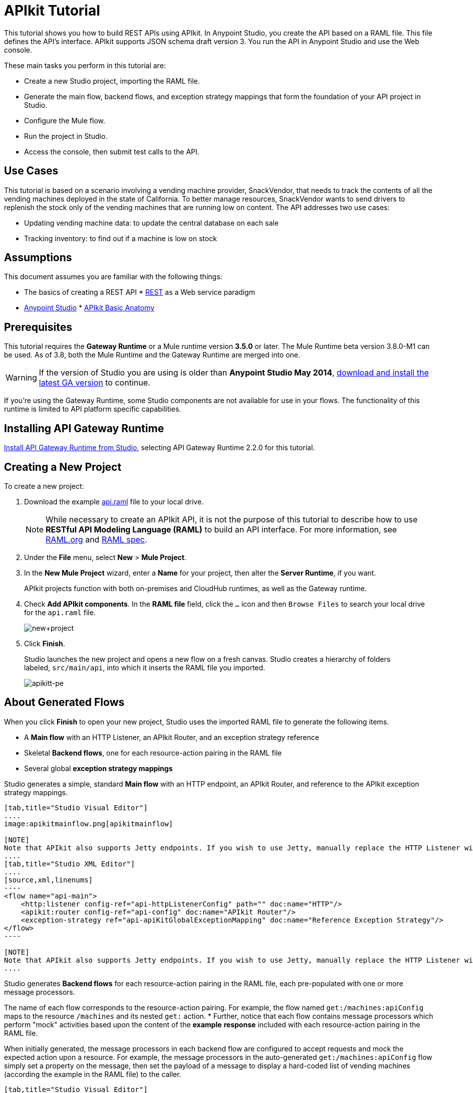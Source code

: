 = APIkit Tutorial
:keywords: apikit, raml, gateway, runtime, tutorial, api

This tutorial shows you how to build REST APIs using APIkit. In Anypoint Studio, you create the API based on a RAML file. This file defines the API's interface. APIkit supports JSON schema draft version 3. You run the API in Anypoint Studio and use the Web console.

These main tasks you perform in this tutorial are:

* Create a new Studio project, importing the RAML file.
* Generate the main flow, backend flows, and exception strategy mappings that form the foundation of your API project in Studio.
* Configure the Mule flow.
* Run the project in Studio.
* Access the console, then submit test calls to the API.

== Use Cases

This tutorial is based on a scenario involving a vending machine provider, SnackVendor, that needs to track the contents of all the vending machines deployed in the state of California. To better manage resources, SnackVendor wants to send drivers to replenish the stock only of the vending machines that are running low on content. The API addresses two use cases:

* Updating vending machine data: to update the central database on each sale
* Tracking inventory: to find out if a machine is low on stock

== Assumptions

This document assumes you are familiar with the following things:

* The basics of creating a REST API
* link:https://en.wikipedia.org/wiki/Representational_state_transfer[REST] as a Web service paradigm
* link:/mule-fundamentals/v/3.7/first-30-minutes-with-mule[Anypoint Studio]
* link:/anypoint-platform-for-apis/apikit-basic-anatomy[APIkit Basic Anatomy]

== Prerequisites

This tutorial requires the *Gateway Runtime* or a Mule runtime version *3.5.0* or later. The Mule Runtime beta version 3.8.0-M1 can be used. As of 3.8, both the Mule Runtime and the Gateway Runtime are merged into one.

[WARNING]
If the version of Studio you are using is older than *Anypoint Studio May 2014*, link:http://www.mulesoft.com/platform/mule-studio[download and install the latest GA version] to continue.

If you're using the Gateway Runtime, some Studio components are not available for use in your flows. The functionality of this runtime is limited to API platform specific capabilities.

== Installing API Gateway Runtime

link:/anypoint-platform-for-apis/install-studio-gw[Install API Gateway Runtime from Studio], selecting API Gateway Runtime 2.2.0 for this tutorial.

== Creating a New Project

To create a new project:

. Download the example link:_attachments/api.raml[api.raml] file to your local drive.
+
[NOTE]
While necessary to create an APIkit API, it is not the purpose of this tutorial to describe how to use *RESTful API Modeling Language (RAML)* to build an API interface. For more information, see  link:http://raml.org[RAML.org] and link:https://github.com/raml-org/raml-spec[RAML spec].
+
. Under the *File* menu, select *New* > *Mule Project*.
. In the *New Mule Project* wizard, enter a *Name* for your project, then alter the *Server Runtime*, if you want.
+
APIkit projects function with both on-premises and CloudHub runtimes, as well as the Gateway runtime.
+
. Check *Add APIkit components*. In the *RAML file* field, click the `...` icon and then `Browse Files` to search your local drive for the `api.raml` file. +
+
image:new+project.png[new+project] +
+
. Click *Finish*.
+
Studio launches the new project and opens a new flow on a fresh canvas. Studio creates a hierarchy of folders labeled, `src/main/api`, into which it inserts the RAML file you imported.
+
image:apikitt-pe.png[apikitt-pe]

== About Generated Flows

When you click *Finish* to open your new project, Studio uses the imported RAML file to generate the following items.

* A *Main flow* with an HTTP Listener, an APIkit Router, and an exception strategy reference
* Skeletal *Backend flows*, one for each resource-action pairing in the RAML file
* Several global *exception strategy mappings*

Studio generates a simple, standard *Main flow* with an HTTP endpoint, an APIkit Router, and reference to the APIkit exception strategy mappings. 

[tabs]
------
[tab,title="Studio Visual Editor"]
....
image:apikitmainflow.png[apikitmainflow]

[NOTE]
Note that APIkit also supports Jetty endpoints. If you wish to use Jetty, manually replace the HTTP Listener with a Jetty endpoint.
....
[tab,title="Studio XML Editor"]
....
[source,xml,linenums]
----
<flow name="api-main">
    <http:listener config-ref="api-httpListenerConfig" path="" doc:name="HTTP"/>
    <apikit:router config-ref="api-config" doc:name="APIkit Router"/>
    <exception-strategy ref="api-apiKitGlobalExceptionMapping" doc:name="Reference Exception Strategy"/>
</flow>
----

[NOTE]
Note that APIkit also supports Jetty endpoints. If you wish to use Jetty, manually replace the HTTP Listener with a Jetty endpoint.
....
------

Studio generates *Backend flows* for each resource-action pairing in the RAML file, each pre-populated with one or more message processors.

The name of each flow corresponds to the resource-action pairing. For example, the flow named `get:/machines:apiConfig` maps to the resource `/machines` and its nested `get:` action.
* Further, notice that each flow contains message processors which perform "mock" activities based upon the content of the *example* *response* included with each resource-action pairing in the RAML file. 

When initially generated, the message processors in each backend flow are configured to accept requests and mock the expected action upon a resource. For example, the message processors in the auto-generated `get:/machines:apiConfig` flow simply set a property on the message, then set the payload of a message to display a hard-coded list of vending machines (according the example in the RAML file) to the caller. 

[tabs]
------
[tab,title="Studio Visual Editor"]
....
image:backend.png[backend]
....
[tab,title="Studio XML Editor"]
....
[source,xml,linenums]
----
<flow name="get:/sales:api-config">
        <set-payload value="{&#xA;    &quot;count&quot; : 2,&#xA;    &quot;sales&quot; : [&#xA;      {&#xA;        &quot;dateAndTime&quot; : &quot;2013-10-22 16:17:00&quot;,&#xA;        &quot;value&quot; : 450,&#xA;        &quot;machineId&quot; : &quot;ZX4102&quot;,&#xA;        &quot;productId&quot; : &quot;Cad-CB1012&quot;&#xA;      },&#xA;      {&#xA;        &quot;dateAndTime&quot; : &quot;2013-10-22 16:17:00&quot;,&#xA;        &quot;value&quot; : 150,&#xA;        &quot;machineId&quot; : &quot;ZX5322&quot;,&#xA;        &quot;productId&quot; : &quot;CC-LB1&quot;&#xA;      }&#xA;    ],&#xA;    &quot;totalValue&quot; : 600&#xA;}" doc:name="Set Payload"/>
    </flow>
    <flow name="get:/machines:api-config">
        <set-payload value="{&#xA;    &quot;count&quot; : 3,&#xA;    &quot;machines&quot; : [&#xA;      {&#xA;        &quot;id&quot; : &quot;ZX4102&quot;,&#xA;        &quot;location&quot; : &quot;Starbuck's, 442 Geary Street, San Francisco, CA 94102&quot;&#xA;      },&#xA;      {&#xA;        &quot;id&quot; : &quot;ZX5322&quot;,&#xA;        &quot;location&quot; : &quot;Starbuck's, 462 Powell Street, San Francisco, CA 94102&quot;&#xA;      },&#xA;      {&#xA;        &quot;id&quot; : &quot;ZX6792&quot;,&#xA;        &quot;location&quot; : &quot;Cafe La Taza, 470 Post Street, San Francisco, CA 94102&quot;&#xA;      }&#xA;    ]&#xA;}" doc:name="Set Payload"/>
    </flow>
    <flow name="get:/machines/{machine}:api-config">
        <set-payload value="{&#xA;    &quot;id&quot; : &quot;ZX4102&quot;,&#xA;    &quot;location&quot; : &quot;Starbuck's, 442 Geary Street, San Francisco, CA 94102&quot;,&#xA;    &quot;sales&quot; : [&#xA;      {&#xA;        &quot;dateAndTime&quot; : &quot;2013-10-22 16:17:00&quot;,&#xA;        &quot;value&quot; : 450,&#xA;        &quot;machineId&quot; : &quot;ZX4102&quot;,&#xA;        &quot;productId&quot; : &quot;Cad-CB1012&quot;&#xA;      },&#xA;      {&#xA;        &quot;dateAndTime&quot; : &quot;2013-10-22 16:17:00&quot;,&#xA;        &quot;value&quot; : 150,&#xA;        &quot;machineId&quot; : &quot;ZX5322&quot;,&#xA;        &quot;productId&quot; : &quot;CC-LB1&quot;&#xA;      }&#xA;    ],&#xA;    &quot;floatsToBeReplenished&quot; : [20, 40, 20, 80, 20, 40, 40],&#xA;    &quot;stockToBeReplenished&quot; : 54&#xA;}" doc:name="Set Payload"/>
    </flow>
    <flow name="post:/sales:application/json:api-config">
        <set-payload value="#[NullPayload.getInstance()]" doc:name="Set Payload"/>
    </flow>
----
....
------

Studio generates several global *exception strategy mappings* that the Main flow references to send error responses in HTTP-status-code-friendly format. Defined at a global level within the project's XML config, this standard set of exception strategy mappings ensure that anytime a backend flow throws an exception, the API responds to the caller with an HTTP-status code and corresponding plain-language message. Read more about link:/anypoint-platform-for-apis/apikit-beyond-the-basics[exception strategies for APIkit].

[tabs]
------
[tab,title="Studio XML Editor"]
....
[source,xml,linenums]
----
<apikit:mapping-exception-strategy name="api-apiKitGlobalExceptionMapping">
        <apikit:mapping statusCode="404">
            <apikit:exception value="org.mule.module.apikit.exception.NotFoundException" />
            <set-property propertyName="Content-Type" value="application/json" doc:name="Property"/>
            <set-payload value="{ &quot;message&quot;: &quot;Resource not found&quot; }" doc:name="Set Payload"/>
        </apikit:mapping>
        <apikit:mapping statusCode="405">
            <apikit:exception value="org.mule.module.apikit.exception.MethodNotAllowedException" />
            <set-property propertyName="Content-Type" value="application/json" doc:name="Property"/>
            <set-payload value="{ &quot;message&quot;: &quot;Method not allowed&quot; }" doc:name="Set Payload"/>
        </apikit:mapping>
        <apikit:mapping statusCode="415">
            <apikit:exception value="org.mule.module.apikit.exception.UnsupportedMediaTypeException" />
            <set-property propertyName="Content-Type" value="application/json" doc:name="Property"/>
            <set-payload value="{ &quot;message&quot;: &quot;Unsupported media type&quot; }" doc:name="Set Payload"/>
        </apikit:mapping>
        <apikit:mapping statusCode="406">
            <apikit:exception value="org.mule.module.apikit.exception.NotAcceptableException" />
            <set-property propertyName="Content-Type" value="application/json" doc:name="Property"/>
            <set-payload value="{ &quot;message&quot;: &quot;Not acceptable&quot; }" doc:name="Set Payload"/>
        </apikit:mapping>
        <apikit:mapping statusCode="400">
            <apikit:exception value="org.mule.module.apikit.exception.BadRequestException" />
            <set-property propertyName="Content-Type" value="application/json" doc:name="Property"/>
            <set-payload value="{ &quot;message&quot;: &quot;Bad request&quot; }" doc:name="Set Payload"/>
        </apikit:mapping>
    </apikit:mapping-exception-strategy>
----
....
------

== Configuring the Mule Flow

The *APIkit Router* requires no configuration because you used Studio to generate a skeletal structure of the backend flows that supports the requests sent to your API. Studio defines the mapping for you using link:/anypoint-platform-for-apis/apikit-beyond-the-basics[custom mapping].

. In the main flow, double-click the *HTTP connector* to open its properties editor in the console.
. Click the green *+* icon next to the Connector Configuration to edit its global configuration element.
. Change the default value of the *Host* and *Port* fields to localhost and 8081, respectively.
. Change the value of the *Base Path* to match the baseUri in the RAML file:
+
`remote-vending/api/*`
+

[tabs]
------
[tab,title="Studio Visual Editor"]
....
image:apikit-tutorial-httpsetup.png[apikitt-http]
....
[tab,title="Studio XML Editor"]
....
[source,xml,linenums]
----
<http:listener-config name="HTTP_Listener_Configuration" host="localhost" port="8081" doc:name="HTTP Listener Configuration" basePath="remote-vending/api/*"/>
----
....
------

. *Save* your APIkit project.

== Running and Testing the Project

. Right-click the project name in the *Project Explorer*, then select *Run As* > *Mule Application*. Studio deploys the project. 
. The *APIkit Console* launches below the canvas, displaying the resource-action pairs exposed by the API (see below). 
+
image:APIkitconsole-tutorial.png[APIkitconsole-tutorial]
+
. Click *Introduction* under *DOCUMENTATION* to view human-written details describing the API. The main *Introduction* title and sentence beneath it map to the contents of `documentation` in the root section of the RAML file.
+
image:apikitconsole-documentation.png[apikitconsole-documentation]
+
. Click `/machines` to expand the section. Click to expand `GET: /machines`, then click the tab labeled *Try It*. Click the *GET* button to send a test call to GET a list of machines.
+
image:apikitt-get.png[apikitt-get]
+
. The API returns the appropriate response: a list of machines (which is the payload set on the message by the `get:/machines:apiConfig` flow which, in turn, used the example content defined in the resource-action pairing in the RAML file).
+
image:apikit-response.png[apikit-response]

=== Use Cases Covered in the Tutorial

As mentioned earlier, the API in this tutorial addresses two use cases for SnackVendor. The table below lists those use cases, the corresponding API resource-action pairing that users can call, and the backend flows that perform the actions.

[width="100%",cols="25%,25%,25%,25%",options="header",]
|===
|User |Use Case |API Interface |Backend Flow
|Vending Machine |As a vending machine, I want to be able to update the central database every time I sell an item. a|
*resource:* `/sales`

*action:* `post`

 a|
*flow name:* `post:/sales:apiConfig`

|Stock Specialist |As a Stock Specialist, I want to be able to find out if machine is low on stock and requires replenishment. a|
*nested resource:* `/{machine}`

*action:* `get`

 |*flow name:* `get:/machines/{machine}:apiConfig`
|===

== Examining the RAML

Examine the contents of the RESTful API Modeling Language (RAML) link:http://raml.org[RAML] file to understand the structure from which Anypoint Studio generates flows.

Two main parts form the API definition in RAML:

* The *Root* section of the API definition contains API metadata and definitions of reusable definitions
* The *Body* section defines the resource-action pairings (that is, resources and methods) the API exposes to consumers

=== Root Section

The root elements offer information about the API (such as metadata), including the name and version of the API, its location (baseUri), media type, and documentation that describes the API in plain language. Root elements are:

 `title` +
 `baseUri` +
 `version` +
 `mediaType` +
 `documentation`

Root elements example:

`title: Remote Vending API
version: v1.0
baseUri: http://remote-vending/api
mediaType: application/json`

=== Body Section

The following list briefly describes the body elements in the example link:_attachments/api.raml[api.raml] file. This list does not describe _all_ elements of a RAML API definition, but does list several in use within the example. Access the full link:https://github.com/raml-org/raml-spec[RAML spec] for more details.


resource:: Defines the entity which houses the information to be retrieved, added, updated or deleted. Preceded by a forward slash "/".

action:: Nested within a resource, the action defines the method through which the information can be accessed or manipulated. The action identifies the GET, POST, PUT or DELETE method that acts upon the resource.

resource and action example: 

`/sales:
  type: collection
  post:
    body:
      example:
        {
            "machineId" : "ZX4102",
            "trayId" : "A1",
            "dateAndTime" : "2013-10-22 16:17:00",
            "exchange" : {
                "value" : "450",
                "in" : "500",
                "out" : "50"
            }
        }`

schemas:: Describes criteria against which requests to the API are validated. Schemas are resource-action pairing specific. Each `schemas` definition describes the expected input or output for a particular kind of call – GET, POST – to a particular resource.

schemas example:

`schemas:
  - postsale:
      {
        "$schema": "http://json-schema.org/draft-03/schema#",
        "type" : "object",
        "properties" : {
          "machineId" : "string",
          "trayId" : "string",
          "dateAndTime" : "string",
          "exchange" : {
            "type" : "object",
            "properties" : {
              "value" : "integer",
              "in" : "integer",
              "out" : "integer"
            }`

resourceTypes:: Defines a "template" definition of a *resource* that can be referenced by any specific resource definition in the API. Referencing a type within a resource definition obviates the need for repetitively defining every detail of every resource.

resourceTypes Example:

`resourceTypes:
  - collection:
      type: base
      post:
        body:
          schema: post-\<<resourcePathName  !singularize>>  # e.g. post-sale
        responses:
          201:
            description: Created!
            headers:
              Location:
                description: uri of new resource
                type: string
                required: true`

traits:: Defines a "template" definition of an *action* (i.e. method) that can be referenced by any specific action definition in the API. Referencing a trait within an action definition obviates the need for repetitively defining every detail of every action.

traits example:

`traits:
  - filterable:
      queryParameters:
        stockLevel:
          displayName: Stock Level
          description: Percentage of trays with stock items in them.
          type: string
          required: false
          example: stockLevel=20`

== See Also

* Read the link:https://github.com/raml-org/raml-spec[RAML spec] to learn how to build your API interface using an exceptionally lightweight modeling language.
* Read about link:http://raml.org/projects.html[RAML tooling] that facilitates the creation of an API interface.
* For fun, consider adjusting some of the content of the RAML file to add more resource-action pairings. +
* Learn more about link:/anypoint-platform-for-apis/apikit-beyond-the-basics[manually mapping resources to actions to flows] in your APIkit project.
* Learn more about link:/anypoint-platform-for-apis/apikit-beyond-the-basics[exception strategy mapping], and how you can tweak mappings for fine-grained control of error messages.
* Learn more about condensing your API Definition by link:/anypoint-platform-for-apis/apikit-beyond-the-basics[referencing external files].
* Learn more about link:/anypoint-platform-for-apis/apikit-beyond-the-basics[building an API] starting with the backend flows.
